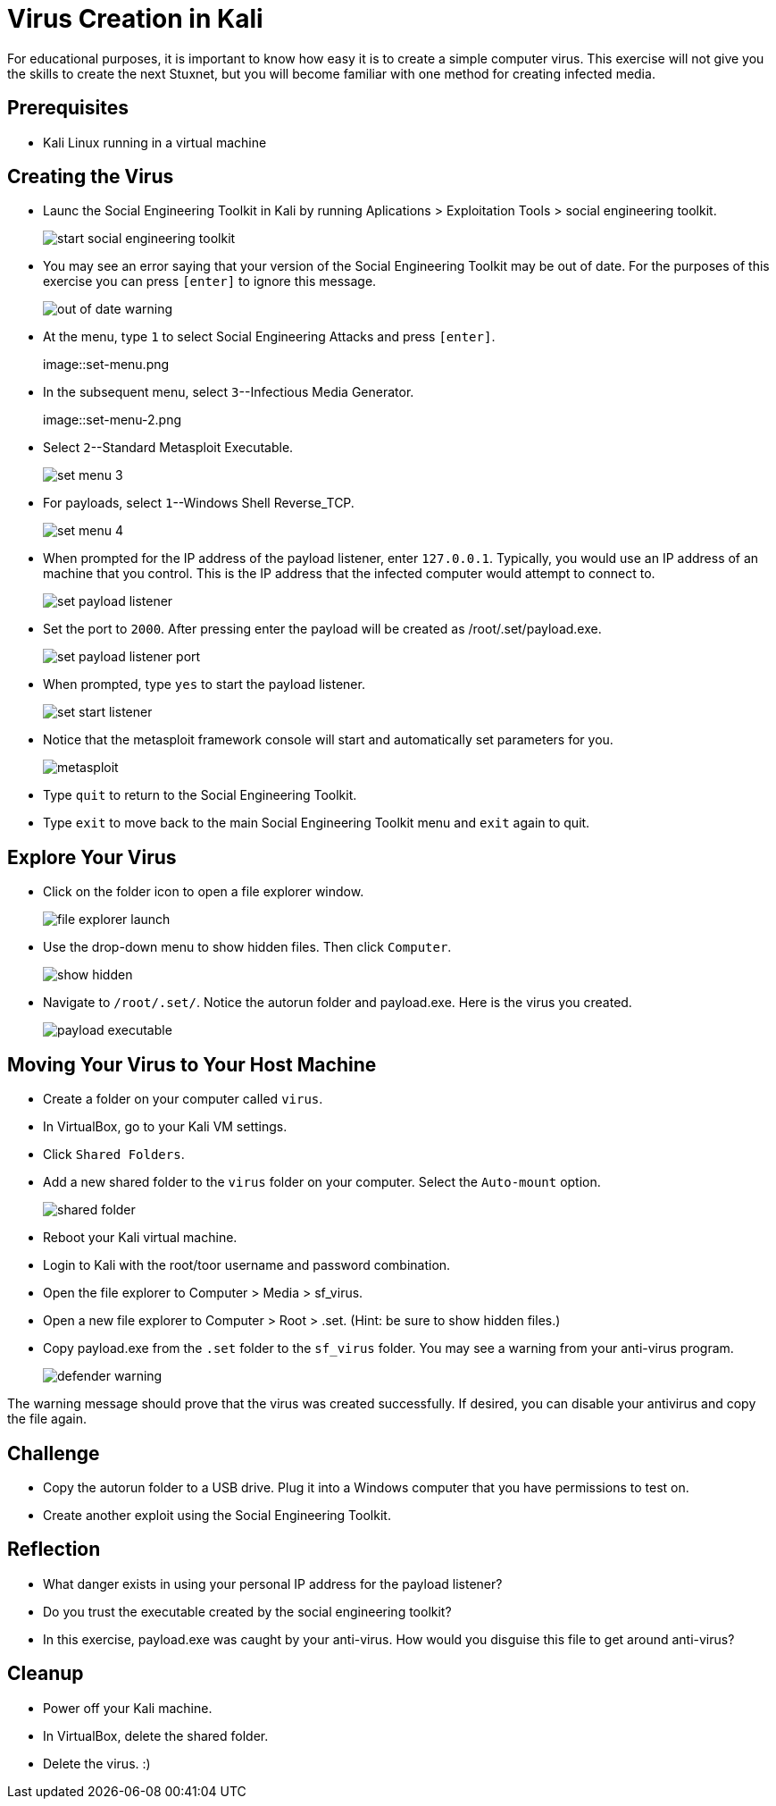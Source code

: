 = Virus Creation in Kali

For educational purposes, it is important to know how easy it is to create a simple computer virus. This exercise will not give you the skills to create the next Stuxnet, but you will become familiar with one method for creating infected media.

== Prerequisites

* Kali Linux running in a virtual machine

== Creating the Virus

* Launc the Social Engineering Toolkit in Kali by running Aplications > Exploitation Tools > social engineering toolkit.
+
image::start-social-engineering-toolkit.png[]
* You may see an error saying that your version of the Social Engineering Toolkit may be out of date. For the purposes of this exercise you can press `[enter]` to ignore this message.
+
image::out-of-date-warning.png[]
* At the menu, type `1` to select Social Engineering Attacks and press `[enter]`.
+
image::set-menu.png
* In the subsequent menu, select `3`--Infectious Media Generator.
+
image::set-menu-2.png
* Select `2`--Standard Metasploit Executable.
+
image::set-menu-3.png[]
* For payloads, select `1`--Windows Shell Reverse_TCP.
+
image::set-menu-4.png[]
* When prompted for the IP address of the payload listener, enter `127.0.0.1`. Typically, you would use an IP address of an machine that you control. This is the IP address that the infected computer would attempt to connect to.
+
image::set-payload-listener.png[]
* Set the port to `2000`. After pressing enter the payload will be created as /root/.set/payload.exe.
+
image::set-payload-listener-port.png[]
* When prompted, type `yes` to start the payload listener.
+
image::set-start-listener.png[]
* Notice that the metasploit framework console will start and automatically set parameters for you.
+
image::metasploit.png[]
* Type `quit` to return to the Social Engineering Toolkit.
* Type `exit` to move back to the main Social Engineering Toolkit menu and `exit` again to quit.

== Explore Your Virus

* Click on the folder icon to open a file explorer window.
+
image::file-explorer-launch.png[]
* Use the drop-down menu to show hidden files. Then click `Computer`.
+
image::show-hidden.png[]
* Navigate to `/root/.set/`. Notice the autorun folder and payload.exe. Here is the virus you created.
+
image::payload-executable.png[]

== Moving Your Virus to Your Host Machine

* Create a folder on your computer called `virus`.
* In VirtualBox, go to your Kali VM settings.
* Click `Shared Folders`.
* Add a new shared folder to the `virus` folder on your computer. Select the `Auto-mount` option.
+
image::shared-folder.png[]
* Reboot your Kali virtual machine.
* Login to Kali with the root/toor username and password combination.
* Open the file explorer to Computer > Media > sf_virus.
* Open a new file explorer to Computer > Root > .set. (Hint: be sure to show hidden files.)
* Copy payload.exe from the `.set` folder to the `sf_virus` folder. You may see a warning from your anti-virus program.
+
image::defender-warning.png[]

The warning message should prove that the virus was created successfully. If desired, you can disable your antivirus and copy the file again.

== Challenge

* Copy the autorun folder to a USB drive. Plug it into a Windows computer that you have permissions to test on.
* Create another exploit using the Social Engineering Toolkit.

== Reflection

* What danger exists in using your personal IP address for the payload listener?
* Do you trust the executable created by the social engineering toolkit?
* In this exercise, payload.exe was caught by your anti-virus. How would you disguise this file to get around anti-virus?

== Cleanup

* Power off your Kali machine.
* In VirtualBox, delete the shared folder.
* Delete the virus. :)
